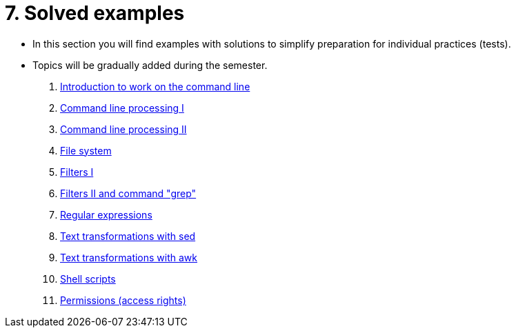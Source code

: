 = 7. Solved examples
//:imagesdir: ../media/homeworks


* In this section you will find examples with solutions to simplify preparation for individual practices (tests).
* Topics will be gradually added during the semester.

  1. link:./01/[Introduction to work on the command line]
  1. link:./02/[Command line processing I]
  1. link:./03/[Command line processing II]
  1. link:./04[File system]
  1. link:./05/[Filters I]
  1. link:./06/[Filters II and command "grep"]
  1. link:./07/[Regular expressions]
  1. link:./09/[Text transformations with sed]
  1. link:./10/[Text transformations with awk]
  1. link:./11/[Shell scripts]
  1. link:./12/[Permissions (access rights) ]
